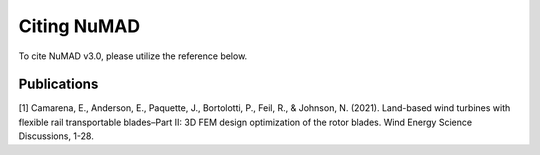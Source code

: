 .. _intro-citation:

Citing NuMAD
===============

To cite NuMAD v3.0, please utilize the reference below.


Publications
------------
 
[1] Camarena, E., Anderson, E., Paquette, J., Bortolotti, P., Feil, R., & Johnson, N. (2021). Land-based wind turbines with flexible rail transportable blades–Part II: 3D FEM design optimization of the rotor blades. Wind Energy Science Discussions, 1-28.   


.. Kelley: add DOI

.. Kelley: This is a duplication of publications.rst right now


